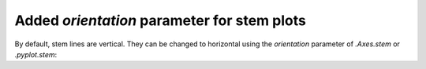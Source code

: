 Added *orientation* parameter for stem plots
--------------------------------------------

By default, stem lines are vertical. They can be changed to horizontal using
the *orientation* parameter of `.Axes.stem` or `.pyplot.stem`:

.. plot::

    locs = np.linspace(0.1, 2 * np.pi, 25)
    heads = np.cos(locs)

    fig, ax = plt.subplots()
    ax.stem(locs, heads, orientation='horizontal')
